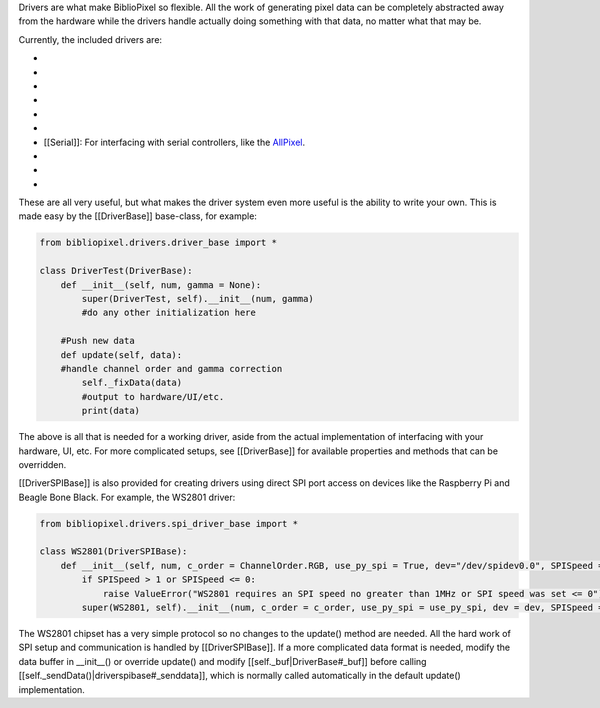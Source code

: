 Drivers are what make BiblioPixel so flexible. All the work of
generating pixel data can be completely abstracted away from the
hardware while the drivers handle actually doing something with that
data, no matter what that may be.

Currently, the included drivers are:

-  
-  
-  
-  
-  
-  
-  [[Serial]]: For interfacing with serial controllers, like the
   `AllPixel <http://maniacallabs.com/AllPixel>`__.
-  
-  
-  

These are all very useful, but what makes the driver system even more
useful is the ability to write your own. This is made easy by the
[[DriverBase]] base-class, for example:

.. code:: python

    from bibliopixel.drivers.driver_base import *

    class DriverTest(DriverBase):
        def __init__(self, num, gamma = None):
            super(DriverTest, self).__init__(num, gamma)
            #do any other initialization here

        #Push new data
        def update(self, data):
        #handle channel order and gamma correction
            self._fixData(data)
            #output to hardware/UI/etc.
            print(data)

The above is all that is needed for a working driver, aside from the
actual implementation of interfacing with your hardware, UI, etc. For
more complicated setups, see [[DriverBase]] for available properties and
methods that can be overridden.

[[DriverSPIBase]] is also provided for creating drivers using direct SPI
port access on devices like the Raspberry Pi and Beagle Bone Black. For
example, the WS2801 driver:

.. code:: python

    from bibliopixel.drivers.spi_driver_base import *

    class WS2801(DriverSPIBase):
        def __init__(self, num, c_order = ChannelOrder.RGB, use_py_spi = True, dev="/dev/spidev0.0", SPISpeed = 1, gamma = None):
            if SPISpeed > 1 or SPISpeed <= 0:
                raise ValueError("WS2801 requires an SPI speed no greater than 1MHz or SPI speed was set <= 0")
            super(WS2801, self).__init__(num, c_order = c_order, use_py_spi = use_py_spi, dev = dev, SPISpeed = SPISpeed, gamma)

The WS2801 chipset has a very simple protocol so no changes to the
update() method are needed. All the hard work of SPI setup and
communication is handled by [[DriverSPIBase]]. If a more complicated
data format is needed, modify the data buffer in \_\_init\_\_() or
override update() and modify [[self.\_buf\|DriverBase#\_buf]] before
calling [[self.\_sendData()\|driverspibase#\_senddata]], which is
normally called automatically in the default update() implementation.
